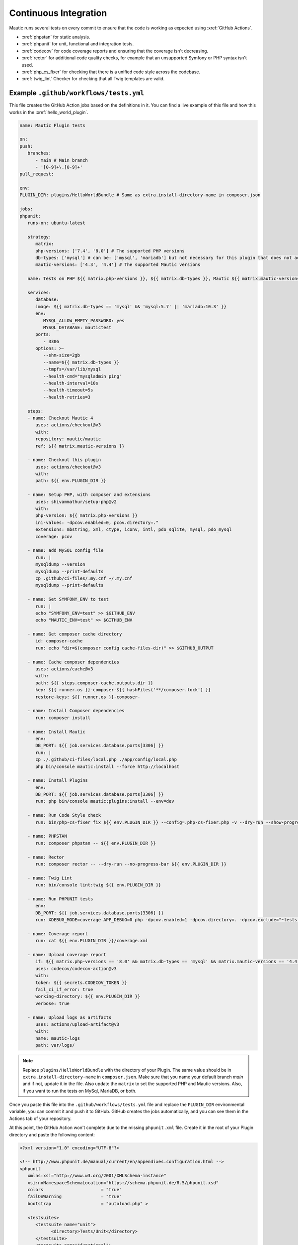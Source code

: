 Continuous Integration
######################

Mautic runs several tests on every commit to ensure that the code is working as expected using :xref:`GitHub Actions`.

- :xref:`phpstan` for static analysis.
- :xref:`phpunit` for unit, functional and integration tests.
- :xref:`codecov` for code coverage reports and ensuring that the coverage isn't decreasing.
- :xref:`rector` for additional code quality checks, for example that an unsupported Symfony or PHP syntax isn't used.
- :xref:`php_cs_fixer` for checking that there is a unified code style across the codebase.
- :xref:`twig_lint` Checker for checking that all Twig templates are valid.

Example ``.github/workflows/tests.yml``
***************************************

This file creates the GitHub Action jobs based on the definitions in it. You can find a live example of this file and how this works in the :xref:`hello_world_plugin`.

.. code:: yaml

   name: Mautic Plugin tests

   on:
   push:
      branches:
         - main # Main branch
         - '[0-9]+\.[0-9]+'
   pull_request:

   env:
   PLUGIN_DIR: plugins/HelloWorldBundle # Same as extra.install-directory-name in composer.json

   jobs:
   phpunit:
      runs-on: ubuntu-latest
      
      strategy:
         matrix:
         php-versions: ['7.4', '8.0'] # The supported PHP versions
         db-types: ['mysql'] # can be: ['mysql', 'mariadb'] but not necessary for this plugin that does not add any DB schema
         mautic-versions: ['4.3', '4.4'] # The supported Mautic versions
   
      name: Tests on PHP ${{ matrix.php-versions }}, ${{ matrix.db-types }}, Mautic ${{ matrix.mautic-versions }}

      services:
         database:
         image: ${{ matrix.db-types == 'mysql' && 'mysql:5.7' || 'mariadb:10.3' }}
         env:
            MYSQL_ALLOW_EMPTY_PASSWORD: yes
            MYSQL_DATABASE: mautictest
         ports:
            - 3306
         options: >-
            --shm-size=2gb
            --name=${{ matrix.db-types }}
            --tmpfs=/var/lib/mysql
            --health-cmd="mysqladmin ping" 
            --health-interval=10s 
            --health-timeout=5s 
            --health-retries=3

      steps:
      - name: Checkout Mautic 4
         uses: actions/checkout@v3
         with:
         repository: mautic/mautic
         ref: ${{ matrix.mautic-versions }}

      - name: Checkout this plugin
         uses: actions/checkout@v3
         with:
         path: ${{ env.PLUGIN_DIR }}

      - name: Setup PHP, with composer and extensions
         uses: shivammathur/setup-php@v2
         with:
         php-version: ${{ matrix.php-versions }}
         ini-values: -dpcov.enabled=0, pcov.directory=."
         extensions: mbstring, xml, ctype, iconv, intl, pdo_sqlite, mysql, pdo_mysql
         coverage: pcov

      - name: add MySQL config file
         run: |
         mysqldump --version
         mysqldump --print-defaults
         cp .github/ci-files/.my.cnf ~/.my.cnf
         mysqldump --print-defaults

      - name: Set SYMFONY_ENV to test
         run: |
         echo "SYMFONY_ENV=test" >> $GITHUB_ENV
         echo "MAUTIC_ENV=test" >> $GITHUB_ENV

      - name: Get composer cache directory
         id: composer-cache
         run: echo "dir=$(composer config cache-files-dir)" >> $GITHUB_OUTPUT

      - name: Cache composer dependencies
         uses: actions/cache@v3
         with:
         path: ${{ steps.composer-cache.outputs.dir }}
         key: ${{ runner.os }}-composer-${{ hashFiles('**/composer.lock') }}
         restore-keys: ${{ runner.os }}-composer-

      - name: Install Composer dependencies
         run: composer install

      - name: Install Mautic
         env:
         DB_PORT: ${{ job.services.database.ports[3306] }}
         run: |
         cp ./.github/ci-files/local.php ./app/config/local.php
         php bin/console mautic:install --force http://localhost

      - name: Install Plugins
         env:
         DB_PORT: ${{ job.services.database.ports[3306] }}
         run: php bin/console mautic:plugins:install --env=dev
      
      - name: Run Code Style check
         run: bin/php-cs-fixer fix ${{ env.PLUGIN_DIR }} --config=.php-cs-fixer.php -v --dry-run --show-progress=dots --diff
      
      - name: PHPSTAN
         run: composer phpstan -- ${{ env.PLUGIN_DIR }}

      - name: Rector
         run: composer rector -- --dry-run --no-progress-bar ${{ env.PLUGIN_DIR }}

      - name: Twig Lint
         run: bin/console lint:twig ${{ env.PLUGIN_DIR }}
      
      - name: Run PHPUNIT tests
         env:
         DB_PORT: ${{ job.services.database.ports[3306] }}
         run: XDEBUG_MODE=coverage APP_DEBUG=0 php -dpcov.enabled=1 -dpcov.directory=. -dpcov.exclude="~tests|themes|vendor~" bin/phpunit -d memory_limit=1G --bootstrap vendor/autoload.php --configuration ${{ env.PLUGIN_DIR }}/phpunit.xml --coverage-clover=${{ env.PLUGIN_DIR }}/coverage.xml --coverage-text

      - name: Coverage report
         run: cat ${{ env.PLUGIN_DIR }}/coverage.xml

      - name: Upload coverage report
         if: ${{ matrix.php-versions == '8.0' && matrix.db-types == 'mysql' && matrix.mautic-versions == '4.4' }} # upload just once, change for your matrix
         uses: codecov/codecov-action@v3
         with:
         token: ${{ secrets.CODECOV_TOKEN }}
         fail_ci_if_error: true
         working-directory: ${{ env.PLUGIN_DIR }}
         verbose: true
      
      - name: Upload logs as artifacts
         uses: actions/upload-artifact@v3
         with:
         name: mautic-logs
         path: var/logs/

.. note::
   Replace ``plugins/HelloWorldBundle`` with the directory of your Plugin. The same value should be in ``extra.install-directory-name`` in ``composer.json``.
   Make sure that you name your default branch `main` and if not, update it in the file.
   Also update the ``matrix`` to set the supported PHP and Mautic versions. Also, if you want to run the tests on MySql, MariaDB, or both.

Once you paste this file into the ``.github/workflows/tests.yml`` file and replace the ``PLUGIN_DIR`` environmental variable, you can commit it and push it to GitHub. GitHub creates the jobs automatically, and you can see them in the Actions tab of your repository.

At this point, the GitHub Action won't complete due to the missing ``phpunit.xml`` file. Create it in the root of your Plugin directory and paste the following content:

.. code:: xml

   <?xml version="1.0" encoding="UTF-8"?>

   <!-- http://www.phpunit.de/manual/current/en/appendixes.configuration.html -->
   <phpunit
      xmlns:xsi="http://www.w3.org/2001/XMLSchema-instance"
      xsi:noNamespaceSchemaLocation="https://schema.phpunit.de/8.5/phpunit.xsd"
      colors                      = "true"
      failOnWarning               = "true"
      bootstrap                   = "autoload.php" >

      <testsuites>
         <testsuite name="unit">
               <directory>Tests/Unit</directory>
         </testsuite>
         <testsuite name="functional">
               <directory>Tests/Functional</directory>
         </testsuite>
         <testsuite name="all">
               <directory>Tests/Unit</directory>
               <directory>Tests/Functional</directory>
         </testsuite>
      </testsuites>

      <php>
         <env name="KERNEL_CLASS" value="AppTestKernel" />
         <server name="KERNEL_DIR" value="app" />
         <env name="SYMFONY_DEPRECATIONS_HELPER" value="weak" />
      </php>

      <filter>
         <whitelist>
               <directory>*</directory>
               <exclude>
                  <directory>Assets</directory>
                  <directory>Config</directory>
                  <directory>Tests</directory>
                  <directory>Translations</directory>
                  <directory>Views</directory>
               </exclude>
         </whitelist>
      </filter>

      <listeners>
         <listener class="\Symfony\Bridge\PhpUnit\SymfonyTestsListener" />
         <listener class="\Mautic\CoreBundle\Test\Listeners\CleanupListener" />
      </listeners>

   </phpunit>

.. note::
   Update the ``testsuite`` directories if you don't have this structure.

At this point the checks should do their thing and point out all issues in your Plugin code. Once you fix them all you should find out that the Codecov report isn't uploading correctly. Here is how to make it work:

1. You must enable the :xref:`codecov_gh_app` for your repository to upload the coverage report.
2. The app provides you with an API key. Paste it into the secret variables as ``CODECOV_TOKEN`` in the GitHub repository settings.
3. Since the Plugin isn't in the root directory then you must tell it how to map the files from the report with the files in the repository. To do that, you need to create a ``codecov.yml`` file in the root of your Plugin directory and paste the following content:

.. code:: yaml

   codecov:
      disable_default_path_fixes: true
   fixes:
      - "/home/runner/work/plugin-helloworld/plugin-helloworld/plugins/HelloWorldBundle/::"

.. note::
   Update the path to match your Plugin repository. The safest way is to view the paths in the ``Coverage report`` step where Codecov prints the coverage XML before it's sent to Codecov.
